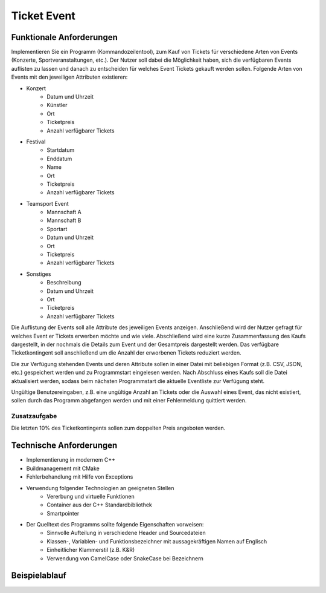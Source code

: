 Ticket Event
=====================


Funktionale Anforderungen
-------------------------

Implementieren Sie ein Programm (Kommandozeilentool), zum Kauf von Tickets für verschiedene Arten von Events (Konzerte, Sportveranstaltungen, etc.). Der Nutzer soll dabei die Möglichkeit haben, sich die verfügbaren Events auflisten zu lassen und danach zu entscheiden für welches Event Tickets gekauft werden sollen. Folgende Arten von Events mit den jeweiligen Attributen existieren:

- Konzert
    - Datum und Uhrzeit
    - Künstler
    - Ort
    - Ticketpreis
    - Anzahl verfügbarer Tickets
- Festival
    - Startdatum
    - Enddatum
    - Name
    - Ort
    - Ticketpreis
    - Anzahl verfügbarer Tickets
- Teamsport Event
    - Mannschaft A
    - Mannschaft B
    - Sportart
    - Datum und Uhrzeit
    - Ort
    - Ticketpreis
    - Anzahl verfügbarer Tickets
- Sonstiges
    - Beschreibung
    - Datum und Uhrzeit
    - Ort
    - Ticketpreis
    - Anzahl verfügbarer Tickets


Die Auflistung der Events soll alle Attribute des jeweiligen Events anzeigen. Anschließend wird der Nutzer gefragt für welches Event er Tickets erwerben möchte und wie viele. Abschließend wird eine kurze Zusammenfassung des Kaufs dargestellt, in der nochmals die Details zum Event und der Gesamtpreis dargestellt werden. Das verfügbare Ticketkontingent soll anschließend um die Anzahl der erworbenen Tickets reduziert werden.

Die zur Verfügung stehenden Events und deren Attribute sollen in einer Datei mit beliebigen Format (z.B. CSV, JSON, etc.) gespeichert werden und zu Programmstart eingelesen werden. Nach Abschluss eines Kaufs soll die Datei aktualisiert werden, sodass beim nächsten Programmstart die aktuelle Eventliste zur Verfügung steht.

Ungültige Benutzereingaben, z.B. eine ungültige Anzahl an Tickets oder die Auswahl eines Event, das nicht existiert, sollen durch das Programm abgefangen werden und mit einer Fehlermeldung quittiert werden.

Zusatzaufgabe
^^^^^^^^^^^^^

Die letzten 10% des Ticketkontingents sollen zum doppelten Preis angeboten werden.

Technische Anforderungen
------------------------
- Implementierung in modernem C++
- Buildmanagement mit CMake
- Fehlerbehandlung mit Hilfe von Exceptions
- Verwendung folgender Technologien an geeigneten Stellen
    - Vererbung und virtuelle Funktionen
    - Container aus der C++ Standardbibliothek
    - Smartpointer
- Der Quelltext des Programms sollte folgende Eigenschaften vorweisen:
    - Sinnvolle Aufteilung in verschiedene Header und Sourcedateien
    - Klassen-, Variablen- und Funktionsbezeichner mit aussagekräftigen Namen auf Englisch
    - Einheitlicher Klammerstil (z.B. K&R)
    - Verwendung von CamelCase oder SnakeCase bei Bezeichnern


Beispielablauf
--------------

.. image:: resources/activity_diagram.drawio.png

